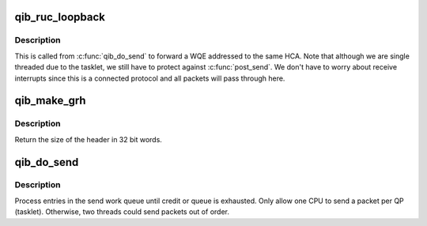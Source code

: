 .. -*- coding: utf-8; mode: rst -*-
.. src-file: drivers/infiniband/hw/qib/qib_ruc.c

.. _`qib_ruc_loopback`:

qib_ruc_loopback
================

.. c:function:: void qib_ruc_loopback(struct rvt_qp *sqp)

    handle UC and RC lookback requests

    :param struct rvt_qp \*sqp:
        the sending QP

.. _`qib_ruc_loopback.description`:

Description
-----------

This is called from \ :c:func:`qib_do_send`\  to
forward a WQE addressed to the same HCA.
Note that although we are single threaded due to the tasklet, we still
have to protect against \ :c:func:`post_send`\ .  We don't have to worry about
receive interrupts since this is a connected protocol and all packets
will pass through here.

.. _`qib_make_grh`:

qib_make_grh
============

.. c:function:: u32 qib_make_grh(struct qib_ibport *ibp, struct ib_grh *hdr, const struct ib_global_route *grh, u32 hwords, u32 nwords)

    construct a GRH header

    :param struct qib_ibport \*ibp:
        a pointer to the IB port

    :param struct ib_grh \*hdr:
        a pointer to the GRH header being constructed

    :param const struct ib_global_route \*grh:
        the global route address to send to

    :param u32 hwords:
        the number of 32 bit words of header being sent

    :param u32 nwords:
        the number of 32 bit words of data being sent

.. _`qib_make_grh.description`:

Description
-----------

Return the size of the header in 32 bit words.

.. _`qib_do_send`:

qib_do_send
===========

.. c:function:: void qib_do_send(struct rvt_qp *qp)

    perform a send on a QP

    :param struct rvt_qp \*qp:
        pointer to the QP

.. _`qib_do_send.description`:

Description
-----------

Process entries in the send work queue until credit or queue is
exhausted.  Only allow one CPU to send a packet per QP (tasklet).
Otherwise, two threads could send packets out of order.

.. This file was automatic generated / don't edit.

